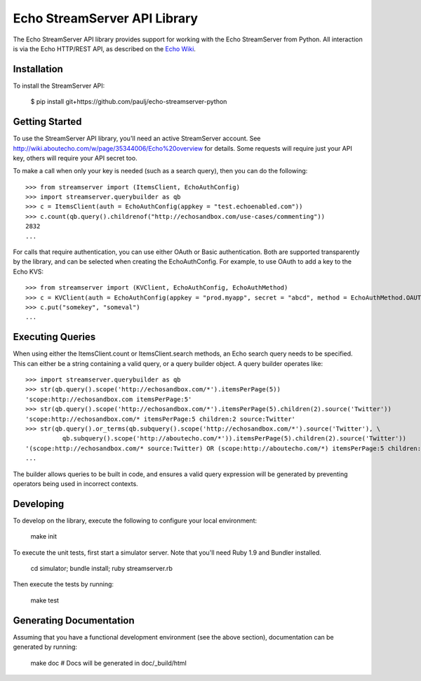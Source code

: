 =============================
Echo StreamServer API Library
=============================

The Echo StreamServer API library provides support for working with the Echo StreamServer from Python. All interaction
is via the Echo HTTP/REST API, as described on the `Echo Wiki <http://wiki.aboutecho.com/w/page/35344006/Echo%20overview>`_.

Installation
------------

To install the StreamServer API:

    $ pip install git+https://github.com/paulj/echo-streamserver-python
    
Getting Started
---------------

To use the StreamServer API library, you'll need an active StreamServer account. See http://wiki.aboutecho.com/w/page/35344006/Echo%20overview
for details. Some requests will require just your API key, others will require your API secret too.

To make a call when only your key is needed (such as a search query), then you can do the following:

::

    >>> from streamserver import (ItemsClient, EchoAuthConfig)
    >>> import streamserver.querybuilder as qb
    >>> c = ItemsClient(auth = EchoAuthConfig(appkey = "test.echoenabled.com"))
    >>> c.count(qb.query().childrenof("http://echosandbox.com/use-cases/commenting"))
    2832
    ...
    
For calls that require authentication, you can use either OAuth or Basic authentication. Both are supported transparently by the library, and can
be selected when creating the EchoAuthConfig. For example, to use OAuth to add a key to the Echo KVS:

::

    >>> from streamserver import (KVClient, EchoAuthConfig, EchoAuthMethod)
    >>> c = KVClient(auth = EchoAuthConfig(appkey = "prod.myapp", secret = "abcd", method = EchoAuthMethod.OAUTH))
    >>> c.put("somekey", "someval")
    ...
    
Executing Queries
-----------------

When using either the ItemsClient.count or ItemsClient.search methods, an Echo search query needs to be specified. This can either be a string
containing a valid query, or a query builder object. A query builder operates like:

::

    >>> import streamserver.querybuilder as qb
    >>> str(qb.query().scope('http://echosandbox.com/*').itemsPerPage(5))
    'scope:http://echosandbox.com itemsPerPage:5'
    >>> str(qb.query().scope('http://echosandbox.com/*').itemsPerPage(5).children(2).source('Twitter'))
    'scope:http://echosandbox.com/* itemsPerPage:5 children:2 source:Twitter'
    >>> str(qb.query().or_terms(qb.subquery().scope('http://echosandbox.com/*').source('Twitter'), \
              qb.subquery().scope('http://aboutecho.com/*')).itemsPerPage(5).children(2).source('Twitter'))
    '(scope:http://echosandbox.com/* source:Twitter) OR (scope:http://aboutecho.com/*) itemsPerPage:5 children:2 source:Twitter'
    ...
    
The builder allows queries to be built in code, and ensures a valid query expression will be generated by preventing operators being used in
incorrect contexts.

Developing
----------

To develop on the library, execute the following to configure your local environment:

    make init
    
To execute the unit tests, first start a simulator server. Note that you'll need Ruby 1.9 and Bundler installed.

    cd simulator; bundle install; ruby streamserver.rb
    
Then execute the tests by running:

    make test
    
Generating Documentation
------------------------

Assuming that you have a functional development environment (see the above section), documentation can be generated by running:

    make doc
    # Docs will be generated in doc/_build/html